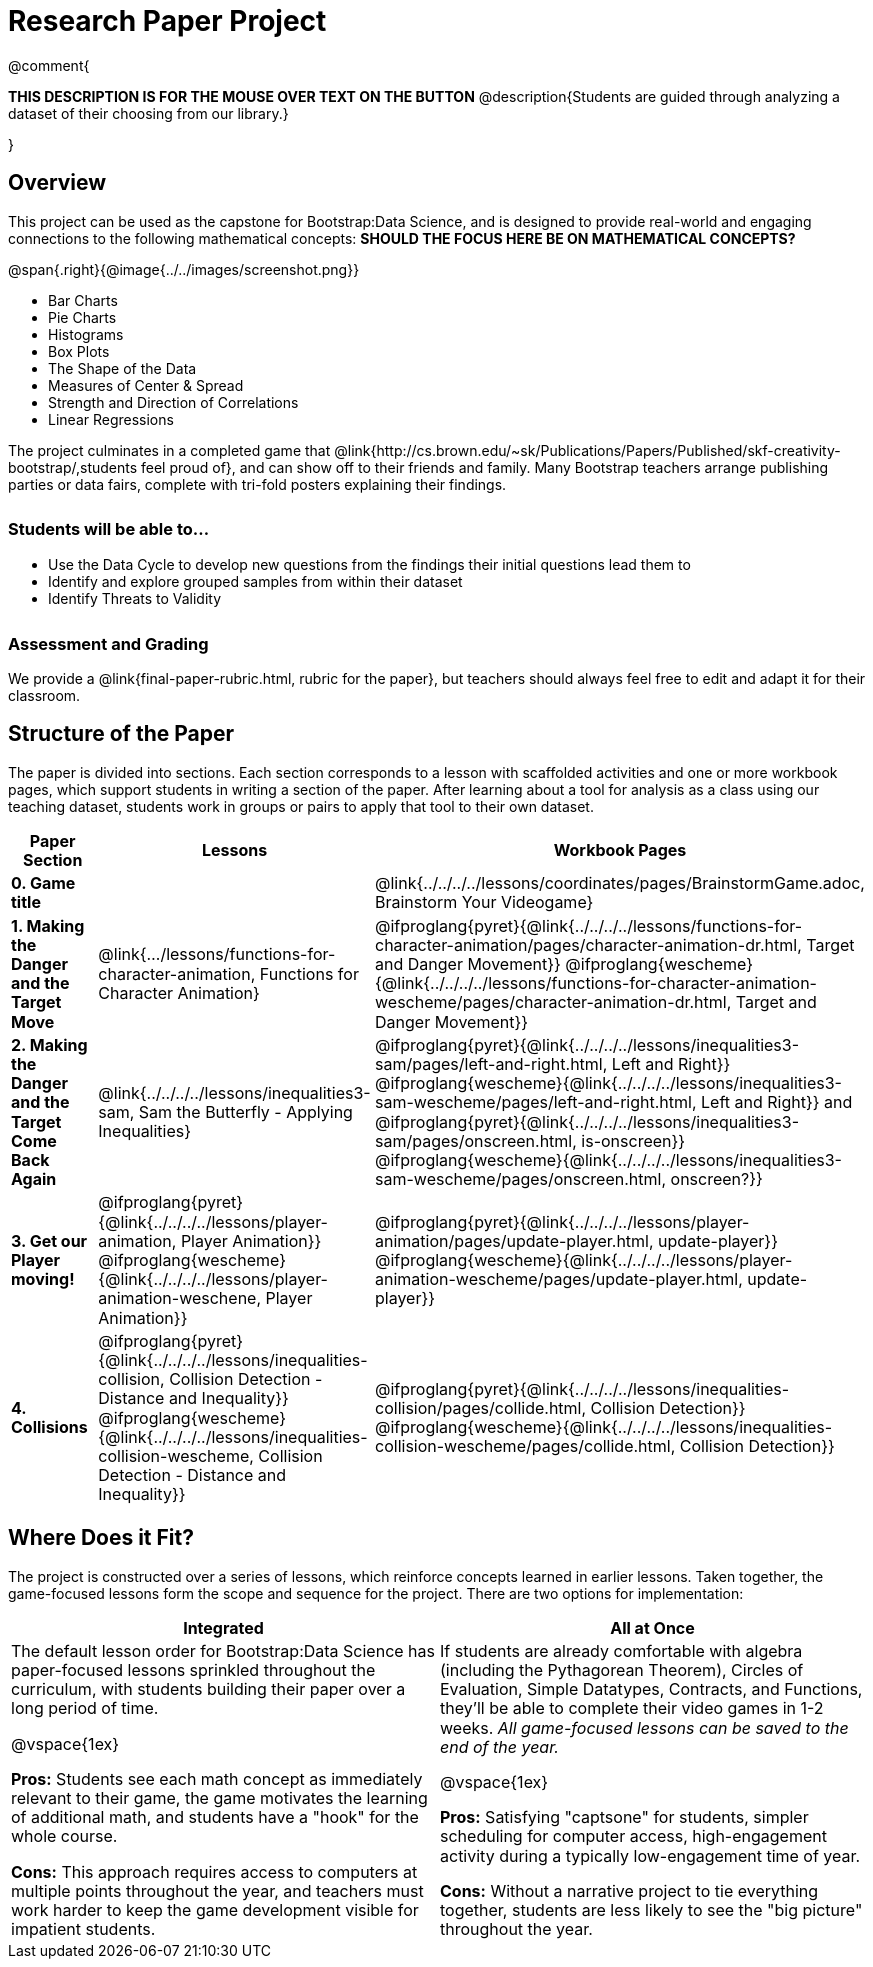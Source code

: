 = Research Paper Project

++++
<style>
h3 { margin-top: 3ex; }
.autonum:after { content: '.'; }
th { text-align: center !important; }
table * { line-height: 1.2rem; }
.ulist p { margin: 0; }
</style>
++++

@comment{
--
*THIS DESCRIPTION IS FOR THE MOUSE OVER TEXT ON THE BUTTON*
@description{Students are guided through analyzing a dataset of their choosing from our library.}
--
}

== Overview

This project can be used as the capstone for Bootstrap:Data Science, and is designed to provide real-world and engaging connections to the following mathematical concepts: *SHOULD THE FOCUS HERE BE ON MATHEMATICAL CONCEPTS?*

@span{.right}{@image{../../images/screenshot.png}}

- Bar Charts
- Pie Charts
- Histograms
- Box Plots
- The Shape of the Data
- Measures of Center & Spread
- Strength and Direction of Correlations
- Linear Regressions

The project culminates in a completed game that @link{http://cs.brown.edu/~sk/Publications/Papers/Published/skf-creativity-bootstrap/,students feel proud of}, and can show off to their friends and family. Many Bootstrap teachers arrange publishing parties or data fairs, complete with tri-fold posters explaining their findings.

=== Students will be able to...

* Use the Data Cycle to develop new questions from the findings their initial questions lead them to
* Identify and explore grouped samples from within their dataset
* Identify Threats to Validity

=== Assessment and Grading
We provide a @link{final-paper-rubric.html, rubric for the paper}, but teachers should always feel free to edit and adapt it for their classroom.

== Structure of the Paper

The paper is divided into sections. Each section corresponds to a lesson with scaffolded activities and one or more workbook pages, which support students in writing a section of the paper. After learning about a tool for analysis as a class using our teaching dataset, students work in groups or pairs to apply that tool to their own dataset.


[cols=".^1a, .^1a, .^1a" options="header", stripes="none"]
|===
| *Paper Section*	| *Lessons* | *Workbook Pages*
| *0{empty}.  Game title*
|
| @link{../../../../lessons/coordinates/pages/BrainstormGame.adoc, Brainstorm Your Videogame}

| *1{empty}. Making the Danger and the Target Move*
| @link{.../lessons/functions-for-character-animation, Functions for Character Animation}

| @ifproglang{pyret}{@link{../../../../lessons/functions-for-character-animation/pages/character-animation-dr.html, Target and Danger Movement}} @ifproglang{wescheme}{@link{../../../../lessons/functions-for-character-animation-wescheme/pages/character-animation-dr.html, Target and Danger Movement}}

| *2{empty}. Making the Danger and the Target Come Back Again*
| @link{../../../../lessons/inequalities3-sam, Sam the Butterfly - Applying Inequalities}
| @ifproglang{pyret}{@link{../../../../lessons/inequalities3-sam/pages/left-and-right.html, Left and Right}} @ifproglang{wescheme}{@link{../../../../lessons/inequalities3-sam-wescheme/pages/left-and-right.html, Left and Right}} and @ifproglang{pyret}{@link{../../../../lessons/inequalities3-sam/pages/onscreen.html, is-onscreen}} @ifproglang{wescheme}{@link{../../../../lessons/inequalities3-sam-wescheme/pages/onscreen.html, onscreen?}}

| *3{empty}. Get our Player moving!*
| @ifproglang{pyret}{@link{../../../../lessons/player-animation, Player Animation}} @ifproglang{wescheme}{@link{../../../../lessons/player-animation-weschene, Player Animation}}
| @ifproglang{pyret}{@link{../../../../lessons/player-animation/pages/update-player.html, update-player}} @ifproglang{wescheme}{@link{../../../../lessons/player-animation-wescheme/pages/update-player.html, update-player}}

| *4{empty}. Collisions*
| @ifproglang{pyret}{@link{../../../../lessons/inequalities-collision, Collision Detection - Distance and Inequality}} @ifproglang{wescheme}{@link{../../../../lessons/inequalities-collision-wescheme, Collision Detection - Distance and Inequality}}

| @ifproglang{pyret}{@link{../../../../lessons/inequalities-collision/pages/collide.html, Collision Detection}} @ifproglang{wescheme}{@link{../../../../lessons/inequalities-collision-wescheme/pages/collide.html, Collision Detection}}
|===

== Where Does it Fit?

The project is constructed over a series of lessons, which reinforce concepts learned in earlier lessons. Taken together, the game-focused lessons form the scope and sequence for the project. There are two options for implementation:

[.implementation-options, cols="1a,1a", options="header"]
|===
| Integrated
| All at Once

| The default lesson order for Bootstrap:Data Science has paper-focused lessons sprinkled throughout the curriculum, with students building their paper over a long period of time.

@vspace{1ex}

*Pros:* Students see each math concept as immediately relevant to their game, the game motivates the learning of additional math, and students have a "hook" for the whole course.

*Cons:* This approach requires access to computers at multiple points throughout the year, and teachers must work harder to keep the game development visible for impatient students.

| If students are already comfortable with algebra (including the Pythagorean Theorem), Circles of Evaluation, Simple Datatypes, Contracts, and Functions, they'll be able to complete their video games in 1-2 weeks. _All game-focused lessons can be saved to the end of the year._

@vspace{1ex}

*Pros:* Satisfying "captsone" for students, simpler scheduling for computer access, high-engagement activity during a typically low-engagement time of year.

*Cons:* Without a narrative project to tie everything together, students are less likely to see the "big picture" throughout the year.
|===


